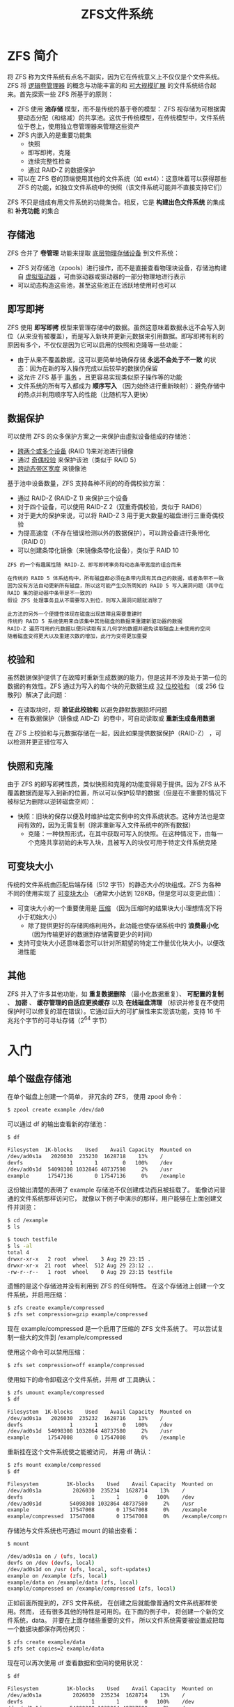 #+TITLE: ZFS文件系统
#+HTML_HEAD: <link rel="stylesheet" type="text/css" href="css/main.css" />
#+OPTIONS: num:nil timestamp:nil
* ZFS 简介 
将 ZFS 称为文件系统有点名不副实，因为它在传统意义上不仅仅是个文件系统。ZFS 将 _逻辑卷管理器_ 的概念与功能丰富的和 _可大规模扩展_ 的文件系统结合起来。首先探索一些 ZFS 所基于的原则：
+ ZFS 使用 *池存储* 模型，而不是传统的基于卷的模型： ZFS 视存储为可根据需要动态分配（和缩减）的共享池。这优于传统模型，在传统模型中，文件系统位于卷上，使用独立卷管理器来管理这些资产
+ ZFS 内嵌入的是重要功能集
  + 快照
  + 即写即拷，克隆
  + 连续完整性检查
  + 通过 RAID-Z 的数据保护
+ 可以在 ZFS 卷的顶端使用其他的文件系统（如 ext4）：这意味着可以获得那些 ZFS 的功能，如独立文件系统中的快照（该文件系统可能并不直接支持它们）

ZFS 不只是组成有用文件系统的功能集合。相反，它是 *构建出色文件系统* 的集成和 *补充功能* 的集合
** 存储池 
ZFS 合并了 *卷管理* 功能来提取 _底层物理存储设备_ 到文件系统：
+ ZFS 对存储池（zpools）进行操作，而不是直接查看物理块设备，存储池构建自 _虚拟驱动器_ ，可由驱动器或驱动器的一部分物理地进行表示
+ 可以动态构造这些池，甚至这些池正在活跃地使用时也可以
** 即写即拷
ZFS 使用 *即写即拷* 模型来管理存储中的数据。虽然这意味着数据永远不会写入到位（从来没有被覆盖），而是写入新块并更新元数据来引用数据。即写即拷有利的原因有多个，不仅仅是因为它可以启用的快照和克隆等一些功能：
+ 由于从来不覆盖数据，这可以更简单地确保存储 *永远不会处于不一致* 的状态：因为在新的写入操作完成以后较早的数据仍保留
+ 这允许 ZFS 基于 _事务_ ，且更容易实现类似原子操作等的功能
+ 文件系统的所有写入都成为 *顺序写入* （因为始终进行重新映射）：避免存储中的热点并利用顺序写入的性能（比随机写入更快）
** 数据保护
可以使用 ZFS 的众多保护方案之一来保护由虚拟设备组成的存储池：
+ _跨两个或多个设备_ (RAID 1)来对池进行镜像
+ 通过 _奇偶校验_ 来保护该池（类似于 RAID 5）
+ _跨动态带区宽度_ 来镜像池

基于池中设备数量，ZFS 支持各种不同的的奇偶校验方案：
+ 通过 RAID-Z (RAID-Z 1) 来保护三个设备
+ 对于四个设备，可以使用 RAID-Z 2（双重奇偶校验，类似于 RAID6）
+ 对于更大的保护来说，可以将 RAID-Z 3 用于更大数量的磁盘进行三重奇偶校验
+ 为提高速度（不存在错误检测以外的数据保护），可以跨设备进行条带化（RAID 0）
+ 可以创建条带化镜像（来镜像条带化设备），类似于 RAID 10

#+BEGIN_EXAMPLE
  ZFS 的一个有趣属性随 RAID-Z、即写即拷事务和动态条带宽度的组合而来

  在传统的 RAID 5 体系结构中，所有磁盘都必须在条带内具有其自己的数据，或者条带不一致
  因为没有方法自动更新所有磁盘，所以这可能产生众所周知的 RAID 5 写入漏洞问题（其中在 RAID 集的驱动器中条带是不一致的）
  假设 ZFS 处理事务且从不需要写入到位，则写入漏洞问题就消除了

  此方法的另外一个便捷性体现在磁盘出现故障且需要重建时
  传统的 RAID 5 系统使用来自该集中其他磁盘的数据来重建新驱动器的数据
  RAID-Z 遍历可用的元数据以便只读取有关几何学的数据并避免读取磁盘上未使用的空间
  随着磁盘变得更大以及重建次数的增加，此行为变得更加重要
#+END_EXAMPLE
** 校验和
虽然数据保护提供了在故障时重新生成数据的能力，但是这并不涉及处于第一位的数据的有效性。ZFS 通过为写入的每个块的元数据生成 _32 位校验和_ （或 256 位散列）解决了此问题：
+ 在读取块时，将 *验证此校验和* 以避免静默数据损坏问题
+ 在有数据保护（镜像或 AID-Z）的卷中，可自动读取或 *重新生成备用数据* 

在 ZFS 上校验和与元数据存储在一起，因此如果提供数据保护（RAID-Z） ，可以检测并更正错位写入
** 快照和克隆
由于 ZFS 的即写即拷性质，类似快照和克隆的功能变得易于提供。因为 ZFS 从不覆盖数据而是写入到新的位置，所以可以保护较早的数据（但是在不重要的情况下被标记为删除以逆转磁盘空间）：
+ 快照：旧块的保存以便及时维护给定实例中的文件系统状态。这种方法也是空间有效的，因为无需复制（除非重新写入文件系统中的所有数据）
   + 克隆：一种快照形式，在其中获取可写入的快照。在这种情况下，由每一个克隆共享初始的未写入块，且被写入的块仅可用于特定文件系统克隆
** 可变块大小
传统的文件系统由匹配后端存储（512 字节）的静态大小的块组成。ZFS 为各种不同的使用实现了 _可变块大小_ （通常大小达到 128KB，但是您可以变更此值）：
+ 可变块大小的一个重要使用是 _压缩_ （因为压缩时的结果块大小理想情况下将小于初始大小）
  + 除了提供更好的存储网络利用外，此功能也使存储系统中的 *浪费最小化* （因为传输更好的数据到存储需要更少的时间）
+ 支持可变块大小还意味着您可以针对所期望的特定工作量优化块大小，以便改进性能
** 其他 
ZFS 并入了许多其他功能，如 *重复数据删除* （最小化数据重复）、 *可配置的复制* 、 *加密* 、 *缓存管理的自适应更换缓存* 以及 *在线磁盘清理* （标识并修复在不使用保护时可以修复的潜在错误）。它通过巨大的可扩展性来实现该功能，支持 16 千兆兆个字节的可寻址存储（2^64 字节）
* 入门
**  单个磁盘存储池 
在单个磁盘上创建一个简单， 非冗余的 ZFS， 使用 zpool 命令：

#+BEGIN_SRC sh
  $ zpool create example /dev/da0
#+END_SRC

可以通过 df 的输出查看新的存储池：
#+BEGIN_SRC sh 
  $ df

  Filesystem  1K-blocks    Used    Avail Capacity  Mounted on
  /dev/ad0s1a   2026030  235230  1628718    13%    /
  devfs               1       1        0   100%    /dev
  /dev/ad0s1d  54098308 1032846 48737598     2%    /usr
  example      17547136       0 17547136     0%    /example
#+END_SRC

这份输出清楚的表明了 example 存储池不仅创建成功而且被挂载了。 能像访问普通的文件系统那样访问它， 就像以下例子中演示的那样，用户能够在上面创建文件并浏览：
#+BEGIN_SRC sh 
  $ cd /example
  $ ls

  $ touch testfile
  $ ls -al
  total 4
  drwxr-xr-x   2 root  wheel    3 Aug 29 23:15 .
  drwxr-xr-x  21 root  wheel  512 Aug 29 23:12 ..
  -rw-r--r--   1 root  wheel    0 Aug 29 23:15 testfile
#+END_SRC

遗憾的是这个存储池并没有利用到 ZFS 的任何特性。 在这个存储池上创建一个文件系统，并启用压缩：
#+BEGIN_SRC sh 
  $ zfs create example/compressed
  $ zfs set compression=gzip example/compressed
#+END_SRC

现在 example/compressed 是一个启用了压缩的 ZFS 文件系统了。 可以尝试复制一些大的文件到 /example/compressed

使用这个命令可以禁用压缩：
#+BEGIN_SRC sh 
  $ zfs set compression=off example/compressed
#+END_SRC

使用如下的命令卸载这个文件系统，并用 df 工具确认：
#+BEGIN_SRC sh 
  $ zfs umount example/compressed
  $ df

  Filesystem  1K-blocks    Used    Avail Capacity  Mounted on
  /dev/ad0s1a   2026030  235232  1628716    13%    /
  devfs               1       1        0   100%    /dev
  /dev/ad0s1d  54098308 1032864 48737580     2%    /usr
  example      17547008       0 17547008     0%    /example
#+END_SRC

重新挂在这个文件系统使之能被访问， 并用 df 确认：
#+BEGIN_SRC sh
  $ zfs mount example/compressed
  $ df

  Filesystem         1K-blocks    Used    Avail Capacity  Mounted on
  /dev/ad0s1a          2026030  235234  1628714    13%    /
  devfs                      1       1        0   100%    /dev
  /dev/ad0s1d         54098308 1032864 48737580     2%    /usr
  example             17547008       0 17547008     0%    /example
  example/compressed  17547008       0 17547008     0%    /example/compressed
#+END_SRC

存储池与文件系统也可通过 mount 的输出查看：
#+BEGIN_SRC sh
  $ mount

  /dev/ad0s1a on / (ufs, local)
  devfs on /dev (devfs, local)
  /dev/ad0s1d on /usr (ufs, local, soft-updates)
  example on /example (zfs, local)
  example/data on /example/data (zfs, local)
  example/compressed on /example/compressed (zfs, local)
#+END_SRC

正如前面所提到的，ZFS 文件系统， 在创建之后就能像普通的文件系统那样使用。然而， 还有很多其他的特性是可用的。在下面的例子中， 将创建一个新的文件系统，data。 并要在上面存储些重要的文件， 所以文件系统需要被设置成把每一个数据块都保存两份拷贝：
#+BEGIN_SRC sh 
  $ zfs create example/data
  $ zfs set copies=2 example/data
#+END_SRC

现在可以再次使用 df 查看数据和空间的使用状况：
#+BEGIN_SRC sh 
  $ df

  Filesystem         1K-blocks    Used    Avail Capacity  Mounted on
  /dev/ad0s1a          2026030  235234  1628714    13%    /
  devfs                      1       1        0   100%    /dev
  /dev/ad0s1d         54098308 1032864 48737580     2%    /usr
  example             17547008       0 17547008     0%    /example
  example/compressed  17547008       0 17547008     0%    /example/compressed
  example/data        17547008       0 17547008     0%    /example/data
#+END_SRC

注意：存储池上的 *每一个文件系统都有着相同数量的可用空间*  
#+BEGIN_EXAMPLE
  这就是在这些例子中使用 df 的原因， 是为了文件系统都是从相同的存储池取得它们所需的空间

  ZFS 去掉了诸如卷和分区此类的概念， 并允许多个文件系统占用同一个存储池
#+END_EXAMPLE

不再需要文件系统与存储池的时候能像这样销毁它们：
#+BEGIN_SRC sh 
  $ zfs destroy example/compressed
  $ zfs destroy example/data
  $ zpool destroy example
#+END_SRC
** RAID-Z 
磁盘无法避免的会坏掉和停止运转。 当这块磁盘坏掉的时候，上面的数据都将丢失。 一个避免因磁盘损坏而丢失数据的方法是使用 RAID。ZFS 在它的存储池设计中支持这样的特性。假设存在 3 个 SCSI 设备， da0， da1 和 da2 。 使用如下的命令创建一个 RAID-Z 存储池：

#+BEGIN_SRC sh 
  $ zpool create storage raidz da0 da1 da2
#+END_SRC
** 数据校验
ZFS 使用 *校验和* (checksum) 来检查存储数据的完整性。 这时在文件系统创建时 *自动启用* 的，可使用以下的命令禁用：

#+BEGIN_SRC sh 
  $ zfs set checksum=off storage/home
#+END_SRC

这不是个明智的选择，因为校验和 不仅非常有用而且只需占用少量的存储空间。 并且启用它们也不会明显的消耗过多资源。 启用后就可以让 ZFS 使用校验和校验来检查数据的完整。 这个过程通常称为 _scrubbing_ 。 可以使用以下的命令检查 storage 存储池里数据的完整性：

#+BEGIN_SRC sh 
  $ zpool scrub storage
#+END_SRC

这个过程需花费相当长的时间，取决于存储的数据量。 而且 I/O 非常密集， 所以在任何时间只能执行一个这样的操作。 在 scrub 完成之后，状态就会被更新， 可使用如下的命令查看：

#+BEGIN_SRC sh 
  $ zpool status storage

  pool: storage
  state: ONLINE
  scrub: scrub completed with 0 errors on Sat Aug 30 19:57:37 2008
  config:

  NAME        STATE     READ WRITE CKSUM
  storage     ONLINE       0     0     0
  raidz1    ONLINE       0     0     0
  da0     ONLINE       0     0     0
  da1     ONLINE       0     0     0
  da2     ONLINE       0     0     0

  errors: No known data errors
#+END_SRC

这个例子中完成时间非常的清楚。 这个特性可以帮助你在很长的一段时间内确保数据的完整
* 管理
ZFS 管理由两个工具组成：
+ zpool: 控制存储池和增加、删除、替换和管理磁盘
+ zfs: 增加、删除和管理文件系统和卷
** zpool 
*** 创建和销毁存储池
创建一个ZFS寸尺池包含许多预先的设定，因为存储池的结构在创建之后是没法改变的。 最重要的决定是什么类型的虚拟磁盘(vdev)来构成物理磁盘。一旦存储池构建完毕后，绝大多数类型的虚拟磁盘不允许添加额外的物理磁盘，例外是镜像(mirrors)和条带（stripe: 可以从镜像升级）。尽管额外的虚拟磁盘可以被添加到存储池，但是存储池的布局在创建存储池之后仍然不会被改变。因此，在销毁和重建存储池之前必须备份 

创建一个简单的镜像池：
#+BEGIN_SRC sh 
  $ zpool create mypool mirror /dev/ada1 /dev/ada2
  $ zpool status

  pool: mypool
   state: ONLINE
    scan: none requested
  config:

	  NAME        STATE     READ WRITE CKSUM
	  mypool      ONLINE       0     0     0
	    mirror-0  ONLINE       0     0     0
	      ada1    ONLINE       0     0     0
	      ada2    ONLINE       0     0     0

  errors: No known data errors
#+END_SRC

多个虚拟磁盘可以被同时创建，之间用 _虚拟磁盘类型_ 来分割：

#+BEGIN_SRC sh 
  $ zpool create mypool mirror /dev/ada1 /dev/ada2 mirror /dev/ada3 /dev/ada4
    pool: mypool
   state: ONLINE
    scan: none requested
  config:

	  NAME        STATE     READ WRITE CKSUM
	  mypool      ONLINE       0     0     0
	    mirror-0  ONLINE       0     0     0
	      ada1    ONLINE       0     0     0
	      ada2    ONLINE       0     0     0
	    mirror-1  ONLINE       0     0     0
	      ada3    ONLINE       0     0     0
	      ada4    ONLINE       0     0     0

  errors: No known data errors
#+END_SRC

存储池可以使用分区来构建，而不是使用整块硬盘，使用分区来创建 RAID-Z2 存储池：

#+BEGIN_SRC sh 
  $ zpool create mypool raidz2 /dev/ada0p3 /dev/ada1p3 /dev/ada2p3 /dev/ada3p3 /dev/ada4p3 /dev/ada5p3
  $ zpool status

    pool: mypool
   state: ONLINE
    scan: none requested
  config:

	  NAME        STATE     READ WRITE CKSUM
	  mypool      ONLINE       0     0     0
	    raidz2-0  ONLINE       0     0     0
	      ada0p3  ONLINE       0     0     0
	      ada1p3  ONLINE       0     0     0
	      ada2p3  ONLINE       0     0     0
	      ada3p3  ONLINE       0     0     0
	      ada4p3  ONLINE       0     0     0
	      ada5p3  ONLINE       0     0     0

  errors: No known data errors

#+END_SRC

存储池可以被销毁来回收空间
** zpool 
* 实例
利用 ZFS 文件系统的通用功能 (即利用面向使用了基于 _fstab_ 方法的 OS 数据集的挂载点功能) 结合 _GRUB_ ，实现一个双引导 OS
** 概述
ZFS 系统同 FreeBSD 和 Linux 上“典型的”ZFS设置有些微不同。某些数据集 (比如 *home* 目录) 是由两个操作系统共享的, 但是位于各自挂载点中的 OS 数据集则要依赖于所使用的OS，而因此 ZFS 特定的挂载点功能是不能有效使用的

#+BEGIN_EXAMPLE
  假定存储卷的名字是 data

#+END_EXAMPLE

整个方案看起来如下:
+ data/home 被挂载到 /home, 与其所有的子数据集一起使用 ZFS 挂载点系统
+ data/freebsd 及其子数据集包含了 FreeBSD 系统，而其所有的挂载点都被设置成 legacy
+ data/gentoo 及其子数据集包含了 Gentoo 系统，其所有的挂载点也都被设置成 legacy 
*** OS 和 GRUB 概述
两个 OS 都必须利用 */etc/fstab* 方法来挂载他们大多数的文件系统, 因此不能使用 ZFS 挂载点功能。这样每个 OS 就都需要一个不同的 fstab
#+BEGIN_EXAMPLE
  data/home 数据集 (以及其它类似的数据集) 都会使用 ZFS 挂载点方法来进行挂载，而不是 fstab
#+END_EXAMPLE

两个OS都要通过一个特殊的顶层目录 (Gentoo 上是 /freebsd, FreeBSD 上是 /gentoo) 来 *访问另外一个系统的数据* 

_GRUB_ 引导加载程序可以被用来提供一个 *引导选择设施* ，而无需进行大的修改和配置 (不过要知道输入到 grub.cfg 文件中去的类型的神奇方式!)
*** 设置过程
设置过程包括如下几个步骤：
1. 使用 FreeBSD 安装器创建 GPT 和 ZFS 池
2. 使用 FreeBSD 启动加载程序安装并配置 FreeBSD
3. 启动并进入 FreeBSD 创建 Gentoo Linux 数据集，安装 GRUB
4. 启动并进入 Gentoo Linux 安装器，安装 Gentoo
5. 启动并进入 Gentoo, 完成配置任务

#+BEGIN_EXAMPLE
  当然也可以将步骤倒着进行，先安装 Gentoo，然后再使用它的工具

  只是上列顺序能使 FreeBSD 上 GPT 的创建和 GRUB 的安装顺利许多
#+END_EXAMPLE
** 准备工作
执行这个安装过程，需要为两个OS安装 memstick 镜像，还需要有途径能进行互联网访问
** FreeBSD 安装程序
引导进入 FreeBSD 安装程序，通过引导程序菜单选择 *手动分区* 模式。这样做会进入一个 shell 操作环境，创建分区并将所有的东西挂载到 /mnt 
*** 创建分区和 ZFS 池
使用 _gpart_ 工具来 *创建分区* ：

#+BEGIN_SRC sh
  gpart create -s gpt ada0
  gpart create -s gpt ada1
  gpart add -t efi -l efi-system -s 200M ada0
  gpart add -t freebsd-zfs -l zfs-data ada0
  gpart add -t linux-swap -l swap -s 96G ada0
  gpart add -t freebsd-zfs -l zfs-data-log -s 16G ada0
  gpart add -t freebsd-zfs -l zfs-data-cache ada0
#+END_SRC

用新的分区来 *创建一个 ZFS 池* ，并使用 _DOS 文件系统_ 来对 _EFI 系统分区_ 进行 *格式化* 

#+BEGIN_SRC sh 
  newfs_msdos /dev/ada0p1

  zpool create -m legacy -o atime=off -o checksum=sha256 data /dev/ada0p2 log /dev/ada0p2 cache /dev/ada0p3
#+END_SRC

#+BEGIN_EXAMPLE
  注意：已经将 atime （它可以大大降低磁盘的写入量）关掉了，并且将校验算法设置成了 sha256
#+END_EXAMPLE

ada1 磁盘是一块装进去的 SSD（固态硬盘）：
+ 如果没有 SSD，那么做日志或者缓存方面的设置就没啥意义
+ 16GB 的意向日志是有点多余，但是它可以减轻设备的压力
+ 将 _根数据集_ 的挂载点设置成了 *legacy* 
*** 创建 ZFS 数据集
有了一个 ZFS 存储池后，接下来要做的就是 *创建数据集* 。先创建 _FreeBSD 根目录_ (root)并对其进行挂载 
#+BEGIN_SRC sh
  zfs create -o compression=lz4 data/freebsd

  mount -t zfs data/freebsd /mnt/
#+END_SRC

#+BEGIN_EXAMPLE
  注意：它会从父目录继承 “legacy”挂载点
#+END_EXAMPLE

创建一些挂载点目录:
#+BEGIN_SRC sh 
  mkdir /mnt/home
  mkdir /mnt/gentoo/
  mkdir /mnt/tmp
  mkdir /mnt/usr
  mkdir /mnt/var
#+END_SRC

下面是一个相当精细的 ZFS 方案， 它对不同的目录设置不同的可执行性、权限和压缩比等属性。这样可以达到很显著的压缩比，有效的增加了磁盘的可用空间：

#+BEGIN_SRC sh 
  zfs create -o exec=on -o setuid=off -o compression=off data/freebsd/tmp
  zfs create -o exec=on -o setuid=on -o compression=lz4 data/freebsd/usr
  zfs create -o exec=off -o setuid=off -o compression=gzip data/freebsd/usr/include
  zfs create -o exec=on -o setuid=off -o compression=lz4 data/freebsd/usr/lib
  zfs create -o exec=on -o setuid=off -o compression=lz4 data/freebsd/usr/lib32
  zfs create -o exec=on -o setuid=off -o compression=gzip data/freebsd/usr/libdata
  zfs create -o exec=on -o setuid=on -o compression=lz4 data/freebsd/usr/local
  zfs create -o exec=on -o setuid=off -o compression=gzip data/freebsd/usr/local/etc
  zfs create -o exec=off -o setuid=off -o compression=gzip data/freebsd/usr/local/include
  zfs create -o exec=on -o setuid=off -o compression=lz4 data/freebsd/usr/local/lib
  zfs create -o exec=on -o setuid=off -o compression=lz4 data/freebsd/usr/local/lib32
  zfs create -o exec=on -o setuid=off -o compression=gzip data=freebsd/usr/local/libdata
  zfs create -o exec=on -o setuid=off -o compression=gzip data/freebsd/usr/local/share
  zfs create -o exec=off -o setuid=off -o compression=off data/freebsd/usr/local/share/info
  zfs create -o exec=off -o setuid=off -o compression=off data/freebsd/usr/local/share/man
  zfs create -o exec=on setuid=on -o compression=lz4 data/freebsd/obj
  zfs create -o exec=on -o setuid=on -o compression=lz4 data/freebsd/usr/ports
  zfs create -o exec=off -o setuid=off -o compression=lz4 data/freebsd/usr/ports
  zfs create -o exec=on -o setuid=off -o compression=gzip data/freebsd/usr/share
  zfs create -o exec=off -o setuid=off -o compression=off data/freebsd/usr/share/info
  zfs create -o exec=off -o setuid=off -o compression=off data/freebsd/usr/share/man
  zfs create -o exec=off -o setuid=off -o compression=gzip data/freebsd/usr/src
  zfs create -o exec=off -o setuid=off -o compression=lz4 data/freebsd/var
  zfs create -o exec=off -o setuid=off -o compression=off data/freebsd/var/db
  zfs create -o exec=off -o setuid=off -o compression=lz4 data/freebsd/var/db/pkg
  zfs create -o exec=off -o setuid=off -o compression=gzip data/freebsd/var/log
  zfs create -o exec=off -o setuid=off -o compression=off data/freebsd/var/empty
  zfs create -o exec=off -o setuid=off -o compression=gzip data/freebsd/var/mail
  zfs create -o exec=on -o setuid=off -o compression=off data/freebsd/var/tmp
#+END_SRC

#+BEGIN_EXAMPLE
  因为 FreeBSD 对于某些文件的所在位置有着非常严格要求，所以这个方案效果很好
#+END_EXAMPLE

对于 Gentoo，由于 Linux 更倾向于宽松的文件定位，可以采取一个更简单的方案： 
#+BEGIN_SRC sh 
  zfs create -o exec=on -o setuid=off -o compression=off data/gentoo/tmp
  zfs create -o exec=on -o setuid=on -o compression=lz4 data/gentoo/usr
  zfs create -o exec=off -o setuid=off -o compression=lz4 data/gentoo/var
#+END_SRC

最后的任务是手动挂载所有的文件系统，命令模版如下：

#+BEGIN_SRC sh 
  mount -t zfs data/freebsd/<path> /mnt/<path>
#+END_SRC
** 安装配置 FreeBSD
现在输入“exit”能返回到 FreeBSD 安装程序，并且所有东西都挂载在 /mnt/ 目录。剩余部分的安装工作很简单，但是需要到 shell 界面来完成最后两个配置任务。

在 shell 界面执行下面的命令, 然后进入新安装的 FreeBSD 系统：

#+BEGIN_SRC sh 
  chroot /mnt
#+END_SRC
*** 创建 fstab
由于挂载到每一个系统的 ZFS 数据集合是在不同的路径下， 因此需要为它们创建一个 /etc/fstab 文件.  下面这个 fstab 会将数据集合挂载到正确的位置:

#+BEGIN_EXAMPLE
  data/freebsd/tmp /tmp zfs rw 0 0
  data/freebsd/usr /usr zfs rw 0 0
  data/freebsd/usr/include /usr/include zfs rw 0 0
  ...
  data/gentoo/ /gentoo zfs rw 0 0
  data/gentoo/tmp /gentoo/tmp zfs rw 0 0
  ...
  proc /proc procfs rw 0 0
#+END_EXAMPLE
*** 安装 FreeBSD 原生引导程序

安装 FreeBSD 引导加载程序来执行首次进入系统的操作。执行如下几个步骤进行安装：

#+BEGIN_SRC sh 
  mount -t msdosfs /dev/ada0p1 /mnt
  mkdir /mnt/efi
  mkdir /mnt/efi/BOOT
  cp /boot/boot1.efi /mnt/efi/BOOT/BOOTX64.EFI
#+END_SRC

然后设置 zpool 上的 *bootfs 参数* , 以便 FreeBSD 引导加载程序可以选到正确的数据集：

#+BEGIN_SRC sh 
  zpool set -o bootfs=data/freebsd data
#+END_SRC

可能还需要为某些硬件设置 EFI 系统分区上的 *bootme 标识* ：

#+BEGIN_SRC sh 
  gpart set -a bootme -i 1 ada0
#+END_SRC

现在你的系统可以直接进入 OS 了
** FreeBSD 主要操作系统
现在可以直接引导进入 FreeBSD 了
*** 安装 GRUB
grub-efi port 会安装一个兼容 EFI 系统的 GRUB 版本。这个port要比在 Gentoo 上进行同等的操作简单得多。安装方法如下：

#+BEGIN_SRC sh 
  cd /usr/ports/sysutils/grub2-efi
  make install clean
#+END_SRC


需要使用 _grub-mkconfig_ 命令 *创建一个 grub.cfg 文件* ，过程中可能需要对该命令进行编辑。也可以直接使用下面这个文件 (确保文件在/boot/grub/grub.cfg):

#+BEGIN_EXAMPLE
  insmod part_gpt
  insmod zfs

  menuentry 'FreeBSD' --class freebsd --class bsd --class os {
    search.fs_label data ZFS_PART
    echo "Loading FreeBSD Kernel..."
    kfreebsd ($ZFS_PART)/freebsd/@/boot/kernel/kernel
    kfreebsd_loadenv ($ZFS_PART)/freebsd/@/boot/device.hints
    kfreebsd_module_elf ($ZFS_PART)/freebsd/@/boot/kernel/opensolaris.ko
    kfreebsd_module_elf ($ZFS_PART)/freebsd/@/boot/kernel/acl_nfs4.ko
    kfreebsd_module_elf ($ZFS_PART)/freebsd/@/boot/kernel/zfs.ko
    set kFreeBSD.vfs.root.mountfrom=zfs:data/freebsd
    set kFreeBSD.vfs.root.mountfrom.options=rw}

  menuentry 'Gentoo Linux' {
    search.fs_label data ZFS_PART
    linux ($ZFS_PART)/gentoo@/boot/kernel dozfs=force root=ZFS=data/gentoo
    initrd ($ZFS_PART)/gentoo@/boot/initramfs
  }
#+END_EXAMPLE

注意：此时已为 Gentoo 创建了一项配置。最后， *需要挂载 EFI 系统分区* 然后 *安装 GRUB* :

#+BEGIN_SRC sh 
  mount -t msdosfs /dev/ada0p1 /mnt
  grub-install --efi-directory=/mnt --disk-module=efi
#+END_SRC

这样做会将 GRUB 引导程序安装到 EFI 系统分区的 /efi/grub/grub.efi，仍然需要将它拷贝到相应位置。在此之前，建议先对 FreeBSD 本地的引导加载程序进行备份：

#+BEGIN_SRC sh 
  cp /mnt/efi/BOOT/BOOTX64.EFI /mnt/efi/BOOT/BOOTX64.BAK
#+END_SRC

这样能省去在操作有误时的回退操作。现在拷贝 GRUB 引导加载程序：

#+BEGIN_SRC sh 
  cp /mnt/efi/grub/grub.efi /mnt/efi/BOOT/BOOTX64.EFI
#+END_SRC

之后需要对 GRUB 引导加载程序进行测试，以确保它能有效的对系统进行重新启动，并引导进入 FreeBSD
** Gentoo 安装程序
下一个任务是安装 Gentoo 基础系统。 Gentoo 的安装可以通过命令行手动完成
#+BEGIN_EXAMPLE
  注意，因为使用了 ZFS 作为根文件系统，因此需要使用 genkernel 来安装内核
#+END_EXAMPLE
*** 挂载文件系统
要使用 FreeBSD, 就会需要对文件系统进行挂载：

#+BEGIN_SRC sh 
  zpool import -f data
  mount -t zfs data/gentoo /mnt/gentoo
  mkdir /mnt/gentoo/tmp
  mkdir /mnt/gentoo/usr
  mkdir /mnt/gentoo/var
  mount -t zfs data/gentoo/tmp /mnt/gentoo/tmp
  mount -t zfs data/gentoo/usr /mnt/gentoo/usr
  mount -t zfs data/gentoo/var /mnt/gentoo/var
#+END_SRC

现在可以按照 Gentoo 的安装步骤来进行
*** 创建 fstab
使用 FreeBSD 系统时, 需要创建一个 /etc/fstab 文件，它与 FreeBSD 的版本类似, 不过 gentoo 文件系统被挂载到了根目录的相对位置下，而 FreeBSD 文件系统则被挂载到了 /freebsd 目录的相对位置下:

#+BEGIN_EXAMPLE
  data/freebsd/tmp /freebsd/tmp zfs rw 0 0
  data/freebsd/usr /freebsd/usr zfs rw 0 0
  data/freebsd/usr/include /freebsd/usr/include zfs rw 0 0
  ...
  data/gentoo/tmp /tmp zfs rw 0 0
  data/gentoo/usr /usr zfs rw 0 0
  ...
#+END_EXAMPLE
*** 构建内核、ZFS 模块以及 initramfs
需要设置一个支持 ZFS 的内核。你可以在这里查看[[https://github.com/pendor/gentoo-zfs-install/blob/master/install/GentooInstall.mdown][指南]]（跳转到 “配置内核（Configuring the Kernel）” 一节查阅）

已经将 GRUB 的安装放在 /boot/kernel 和 /boot/initramfs 之后。 Gentoo 会默认将其内核安装到 /boot/kernel-<版本信息>, initramfs 也是如此。然后，需要使用 /boot/kernel 和 /boot/initramfs 这两个名称来创建符号链接，或者自行将文件拷贝到正确的位置

*** 最后是 Gentoo 的安装
在重启之前，请务必阅读该小节。下列检查列出了一些必要操作，如有遗漏则需重新进入安装程序进行操作：
+ 设置一个根密码，这样才可以真正登录进去
+ 安装可以使用无线网络的软件
+ 不要漏掉 /etc/fstab 中的存储卷（如果遗漏了 /var, 系统间的互操作会很繁琐）


** 启动进入 Gentoo
直接从 GRUB 启动进入 Gentoo，并成功在单 ZFS 文件系统里实现了双引导。但在创建用户主目录之前，需要为 /home 创建一个 ZFS 数据集。在 Gentoo 系统中，进行如下操作：

#+BEGIN_SRC sh 
  rm /home || rmdir /home
  rm /freebsd/home || rmdir /freebsd/home
  mkdir /home
  mkdir /freebsd/home
  zfs create -o mountpoint=/home -o exec=on -o setuid=off -o compression=lz4 data/home
#+END_SRC

** 总结
这样的设置相当强大且灵活，是内核高手及驱动开发者的福音。下面列出了是进行该设置的好处：
+ 可以从 FreeBSD 系统访问一个完整的 Linux 系统，包括内核的源代码
+ 便于实验性质的系统间切换操作
+ 在某个系统坏掉时可以有效地恢复机制
